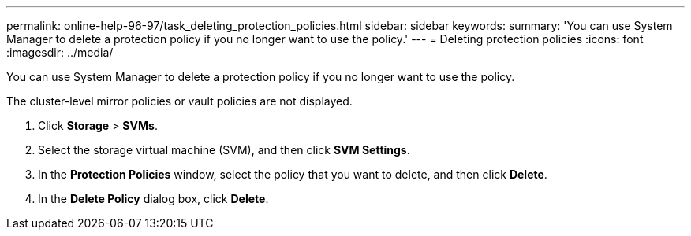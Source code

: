 ---
permalink: online-help-96-97/task_deleting_protection_policies.html
sidebar: sidebar
keywords: 
summary: 'You can use System Manager to delete a protection policy if you no longer want to use the policy.'
---
= Deleting protection policies
:icons: font
:imagesdir: ../media/

[.lead]
You can use System Manager to delete a protection policy if you no longer want to use the policy.

The cluster-level mirror policies or vault policies are not displayed.

. Click *Storage* > *SVMs*.
. Select the storage virtual machine (SVM), and then click *SVM Settings*.
. In the *Protection Policies* window, select the policy that you want to delete, and then click *Delete*.
. In the *Delete Policy* dialog box, click *Delete*.
